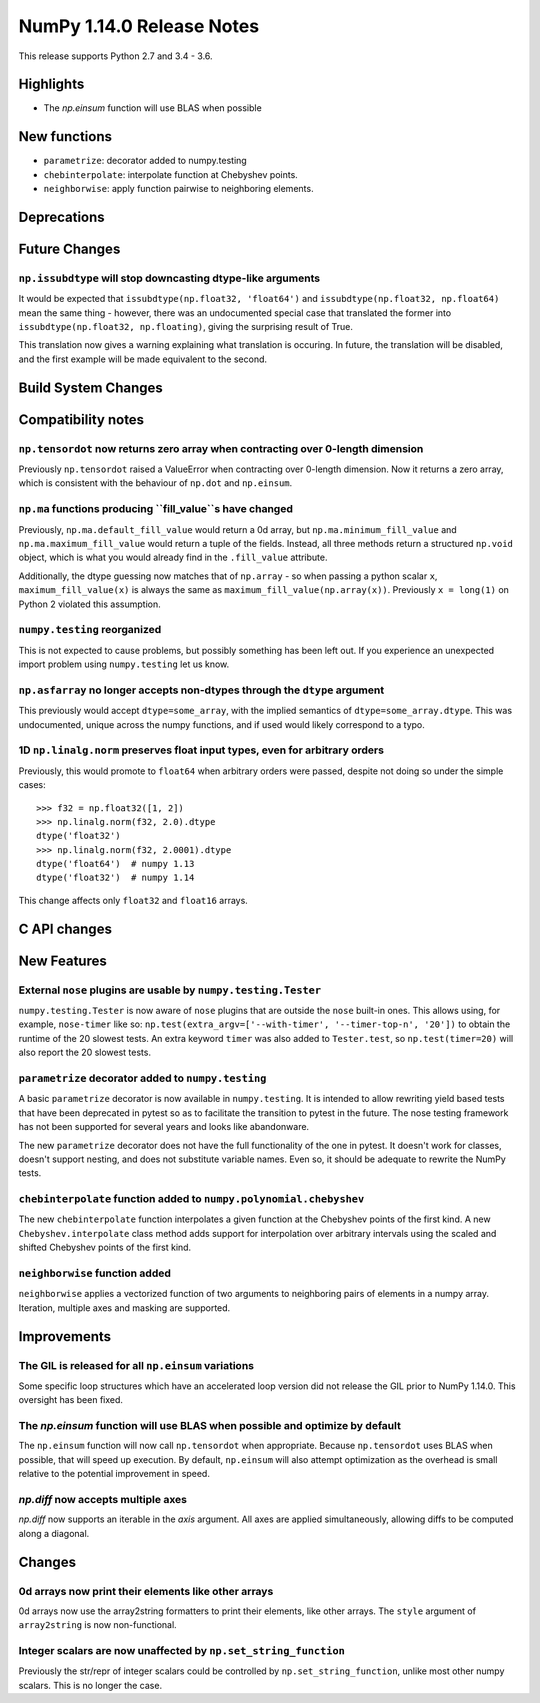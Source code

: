 ==========================
NumPy 1.14.0 Release Notes
==========================

This release supports Python 2.7 and 3.4 - 3.6.


Highlights
==========

* The `np.einsum` function will use BLAS when possible


New functions
=============

* ``parametrize``: decorator added to numpy.testing
* ``chebinterpolate``: interpolate function at Chebyshev points.
* ``neighborwise``: apply function pairwise to neighboring elements.


Deprecations
============


Future Changes
==============

``np.issubdtype`` will stop downcasting dtype-like arguments
------------------------------------------------------------
It would be expected that ``issubdtype(np.float32, 'float64')`` and
``issubdtype(np.float32, np.float64)`` mean the same thing - however, there
was an undocumented special case that translated the former into
``issubdtype(np.float32, np.floating)``, giving the surprising result of True.

This translation now gives a warning explaining what translation is occuring.
In future, the translation will be disabled, and the first example will be made
equivalent to the second.


Build System Changes
====================


Compatibility notes
===================

``np.tensordot`` now returns zero array when contracting over 0-length dimension
--------------------------------------------------------------------------------
Previously ``np.tensordot`` raised a ValueError when contracting over 0-length
dimension. Now it returns a zero array, which is consistent with the behaviour
of ``np.dot`` and ``np.einsum``.

``np.ma`` functions producing ``fill_value``s have changed
----------------------------------------------------------
Previously, ``np.ma.default_fill_value`` would return a 0d array, but
``np.ma.minimum_fill_value`` and ``np.ma.maximum_fill_value`` would return a
tuple of the fields. Instead, all three methods return a structured ``np.void``
object, which is what you would already find in the ``.fill_value`` attribute.

Additionally, the dtype guessing now matches that of ``np.array`` - so when
passing a python scalar ``x``, ``maximum_fill_value(x)`` is always the same as
``maximum_fill_value(np.array(x))``. Previously ``x = long(1)`` on Python 2
violated this assumption.

``numpy.testing`` reorganized
-----------------------------
This is not expected to cause problems, but possibly something has been left
out. If you experience an unexpected import problem using ``numpy.testing``
let us know.

``np.asfarray`` no longer accepts non-dtypes through the ``dtype`` argument
---------------------------------------------------------------------------
This previously would accept ``dtype=some_array``, with the implied semantics
of ``dtype=some_array.dtype``. This was undocumented, unique across the numpy
functions, and if used would likely correspond to a typo.

1D ``np.linalg.norm`` preserves float input types, even for arbitrary orders
----------------------------------------------------------------------------
Previously, this would promote to ``float64`` when arbitrary orders were
passed, despite not doing so under the simple cases::

    >>> f32 = np.float32([1, 2])
    >>> np.linalg.norm(f32, 2.0).dtype
    dtype('float32')
    >>> np.linalg.norm(f32, 2.0001).dtype
    dtype('float64')  # numpy 1.13
    dtype('float32')  # numpy 1.14

This change affects only ``float32`` and ``float16`` arrays.


C API changes
=============


New Features
============

External ``nose`` plugins are usable by ``numpy.testing.Tester``
----------------------------------------------------------------
``numpy.testing.Tester`` is now aware of ``nose`` plugins that are outside the
``nose`` built-in ones.  This allows using, for example, ``nose-timer`` like
so:  ``np.test(extra_argv=['--with-timer', '--timer-top-n', '20'])`` to
obtain the runtime of the 20 slowest tests.  An extra keyword ``timer`` was
also added to ``Tester.test``, so ``np.test(timer=20)`` will also report the 20
slowest tests.

``parametrize`` decorator added to ``numpy.testing``
----------------------------------------------------
A basic ``parametrize`` decorator is now available in ``numpy.testing``. It is
intended to allow rewriting yield based tests that have been deprecated in
pytest so as to facilitate the transition to pytest in the future. The nose
testing framework has not been supported for several years and looks like
abandonware.

The new ``parametrize`` decorator does not have the full functionality of the
one in pytest. It doesn't work for classes, doesn't support nesting, and does
not substitute variable names. Even so, it should be adequate to rewrite the
NumPy tests.

``chebinterpolate`` function added to ``numpy.polynomial.chebyshev``
--------------------------------------------------------------------
The new ``chebinterpolate`` function interpolates a given function at the
Chebyshev points of the first kind. A new ``Chebyshev.interpolate`` class
method adds support for interpolation over arbitrary intervals using the scaled
and shifted Chebyshev points of the first kind.

``neighborwise`` function added
-------------------------------
``neighborwise`` applies a vectorized function of two arguments to neighboring
pairs of elements in a numpy array. Iteration, multiple axes and masking are
supported.


Improvements
============

The GIL is released for all ``np.einsum`` variations
----------------------------------------------------
Some specific loop structures which have an accelerated loop version
did not release the GIL prior to NumPy 1.14.0.  This oversight has been
fixed.

The `np.einsum` function will use BLAS when possible and optimize by default
----------------------------------------------------------------------------
The ``np.einsum`` function will now call ``np.tensordot`` when appropriate.
Because ``np.tensordot`` uses BLAS when possible, that will speed up execution.
By default, ``np.einsum`` will also attempt optimization as the overhead is
small relative to the potential improvement in speed.

`np.diff` now accepts multiple axes
-----------------------------------
`np.diff` now supports an iterable in the `axis` argument. All axes are applied
simultaneously, allowing diffs to be computed along a diagonal.


Changes
=======

0d arrays now print their elements like other arrays
----------------------------------------------------
0d arrays now use the array2string formatters to print their elements, like
other arrays. The ``style`` argument of ``array2string`` is now non-functional.

Integer scalars are now unaffected by ``np.set_string_function``
----------------------------------------------------------------
Previously the str/repr of integer scalars could be controlled by
``np.set_string_function``, unlike most other numpy scalars. This is no longer
the case.
